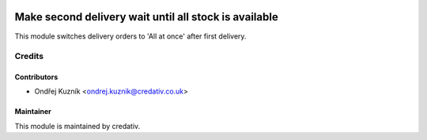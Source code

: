 .. image:: https://img.shields.io/badge/licence-AGPL--3-blue.svg
    :target: http://www.gnu.org/licenses/agpl-3.0-standalone.html
    :alt: License: AGPL-3

======================================================
Make second delivery wait until all stock is available
======================================================

This module switches delivery orders to 'All at once' after first delivery.

Credits
=======

Contributors
------------

* Ondřej Kuzník <ondrej.kuznik@credativ.co.uk>

Maintainer
----------

.. image:: https://www.credativ.co.uk/sites/credativ.co.uk/files/media/logo_with_credativ.png
   :alt: credativ ltd.
   :target: https://www.credativ.co.uk

This module is maintained by credativ.
